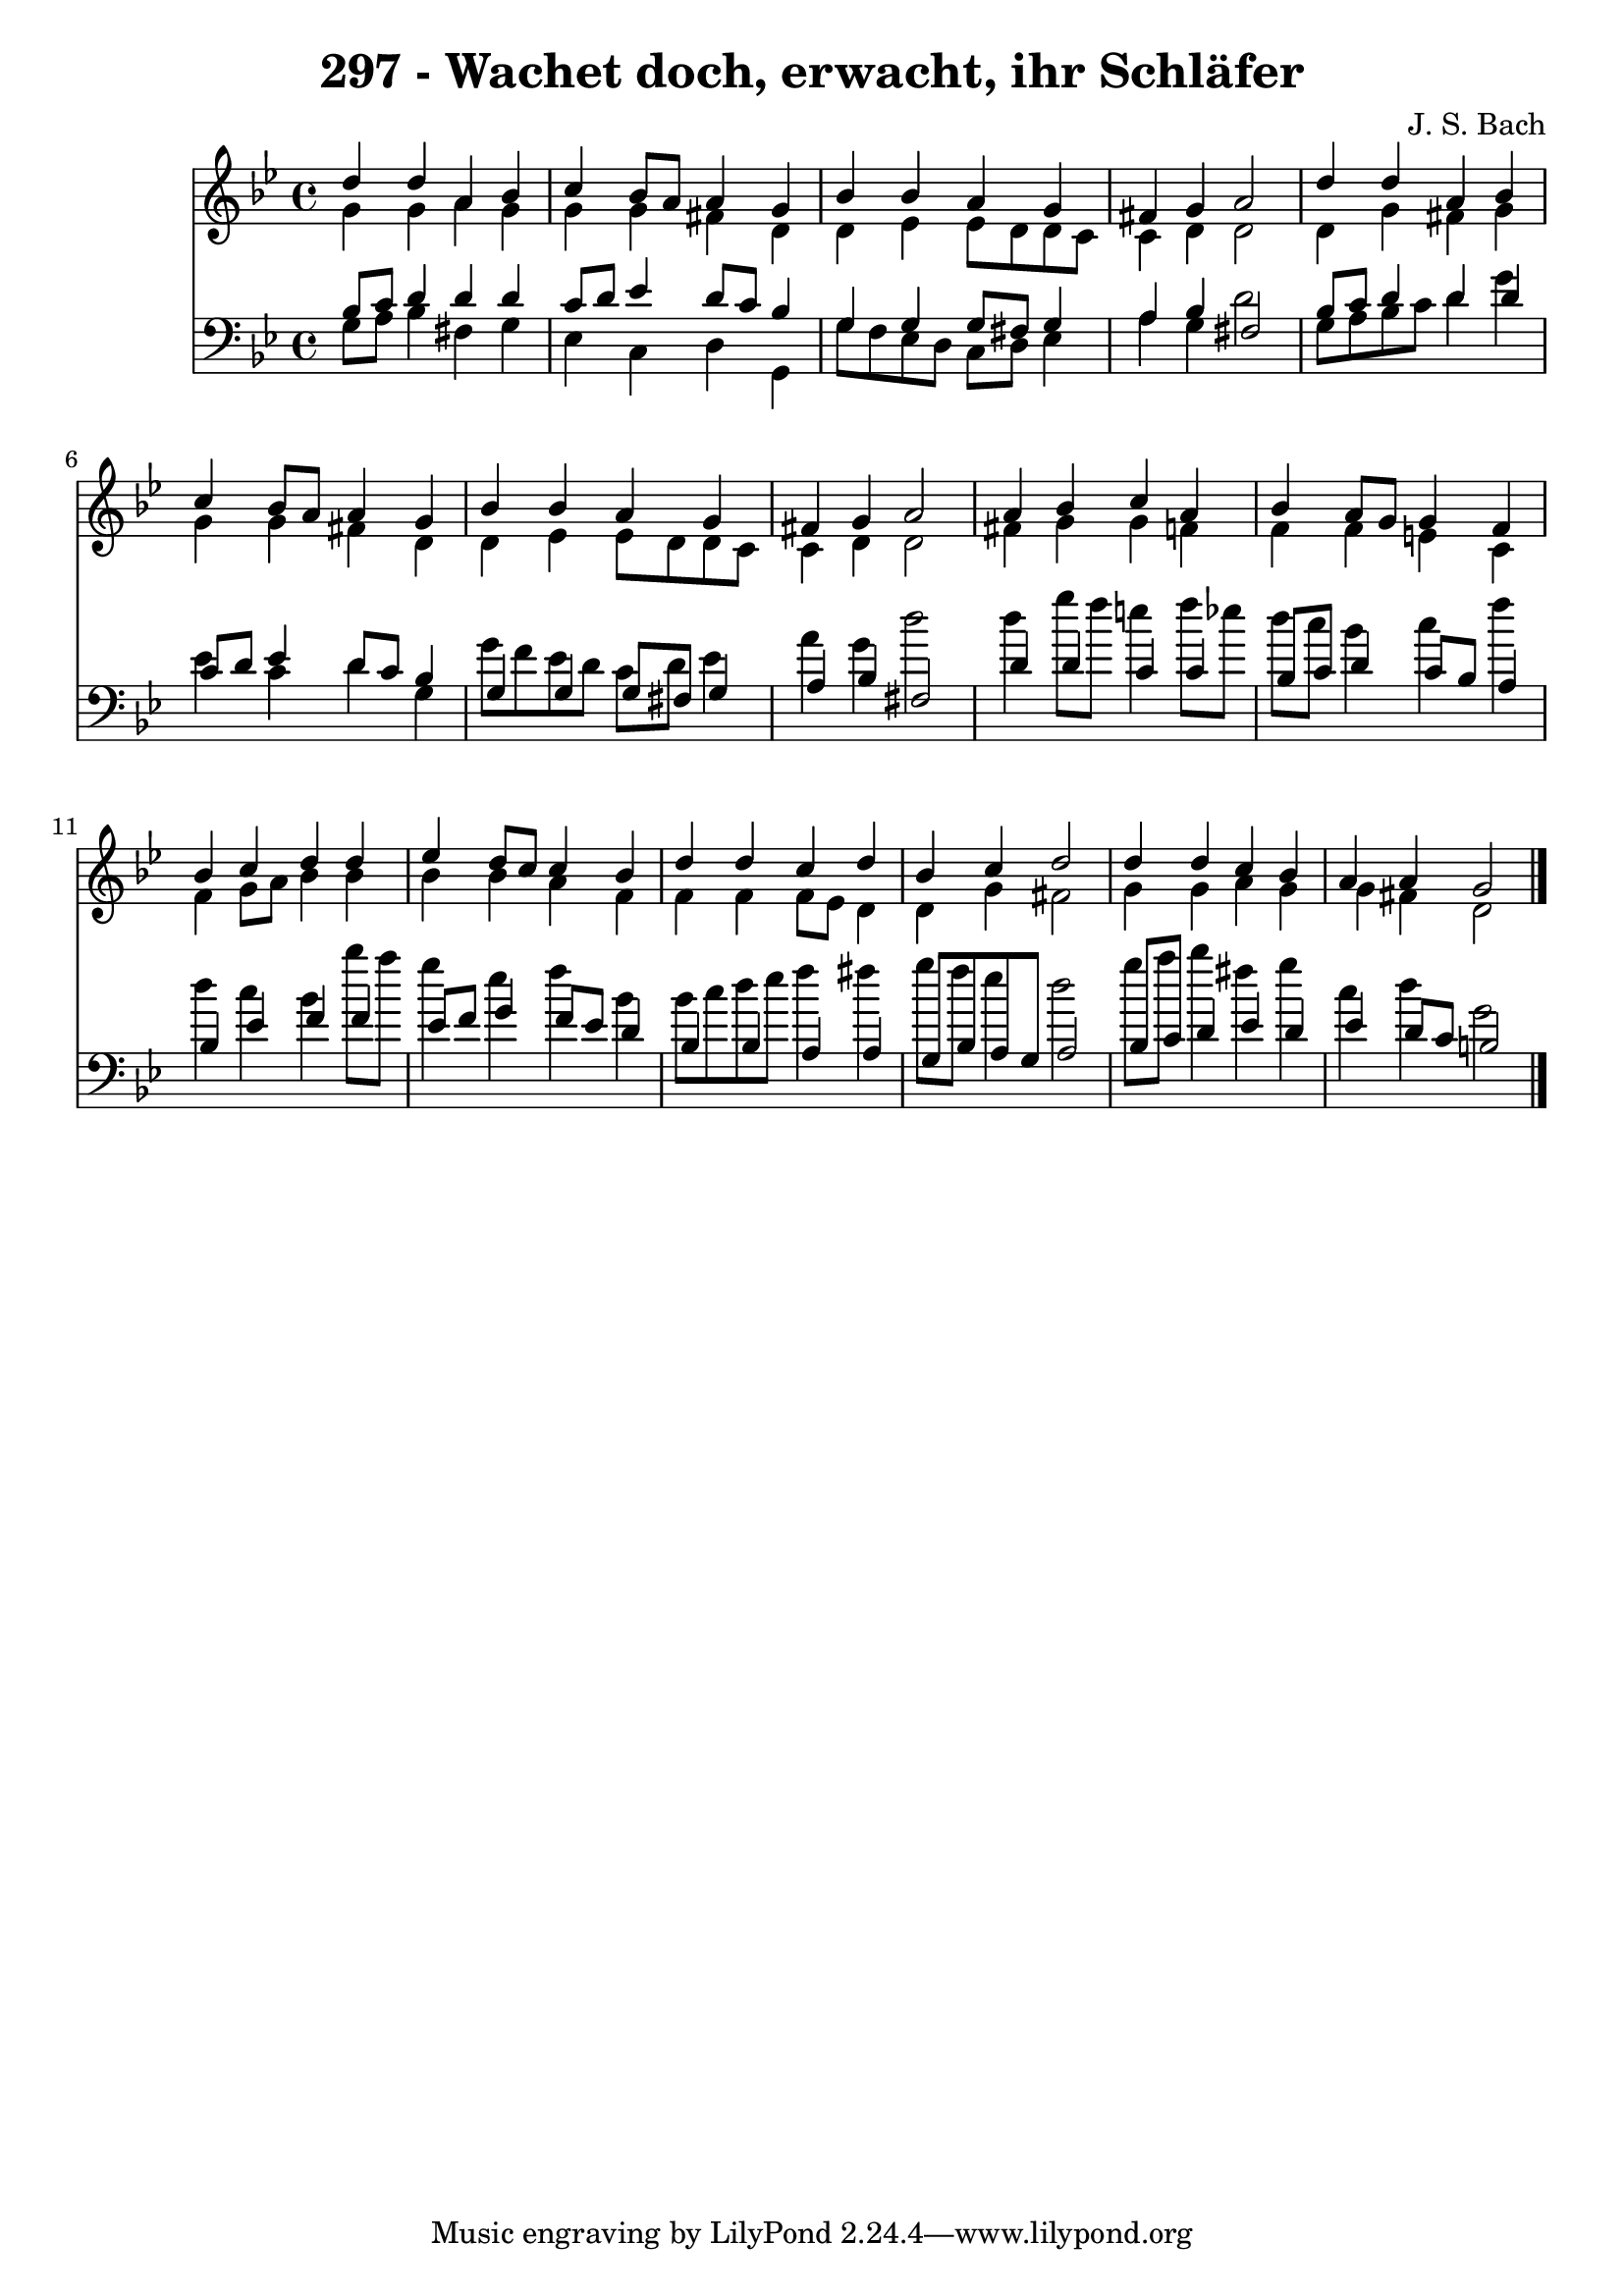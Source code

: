 \version "2.10.33"

\header {
  title = "297 - Wachet doch, erwacht, ihr Schläfer"
  composer = "J. S. Bach"
}


global = {
  \time 4/4
  \key g \minor
}


soprano = \relative c'' {
  d4 d4 a4 bes4 
  c4 bes8 a8 a4 g4 
  bes4 bes4 a4 g4 
  fis4 g4 a2 
  d4 d4 a4 bes4   %5
  c4 bes8 a8 a4 g4 
  bes4 bes4 a4 g4 
  fis4 g4 a2 
  a4 bes4 c4 a4 
  bes4 a8 g8 g4 f4   %10
  bes4 c4 d4 d4 
  ees4 d8 c8 c4 bes4 
  d4 d4 c4 d4 
  bes4 c4 d2 
  d4 d4 c4 bes4   %15
  a4 a4 g2 
  
}

alto = \relative c'' {
  g4 g4 a4 g4 
  g4 g4 fis4 d4 
  d4 ees4 ees8 d8 d8 c8 
  c4 d4 d2 
  d4 g4 fis4 g4   %5
  g4 g4 fis4 d4 
  d4 ees4 ees8 d8 d8 c8 
  c4 d4 d2 
  fis4 g4 g4 f4 
  f4 f4 e4 c4   %10
  f4 g8 a8 bes4 bes4 
  bes4 bes4 a4 f4 
  f4 f4 f8 ees8 d4 
  d4 g4 fis2 
  g4 g4 a4 g4   %15
  g4 fis4 d2 
  
}

tenor = \relative c' {
  bes8 c8 d4 d4 d4 
  c8 d8 ees4 d8 c8 bes4 
  g4 g4 g8 fis8 g4 
  a4 bes4 fis2 
  bes8 c8 d4 d4 d4   %5
  c8 d8 ees4 d8 c8 bes4 
  g4 g4 g8 fis8 g4 
  a4 bes4 fis2 
  d'4 d4 c4 c4 
  bes8 c8 d4 c8 bes8 a4   %10
  bes4 ees4 f4 f4 
  ees8 f8 g4 f8 ees8 d4 
  bes4 bes4 a4 a4 
  g8 bes8 a8 g8 a2 
  bes8 c8 d4 ees4 d4   %15
  ees4 d8 c8 b2 
  
}

baixo = \relative c' {
  g8 a8 bes4 fis4 g4 
  ees4 c4 d4 g,4 
  g'8 f8 ees8 d8 c8 d8 ees4 
  a4 g4 d'2 
  g,8 a8 bes8 c8 d4 g4   %5
  ees4 c4 d4 g,4 
  g'8 f8 ees8 d8 c8 d8 ees4 
  a4 g4 d'2 
  d4 g8 f8 e4 f8 ees8 
  d8 c8 bes4 c4 f4   %10
  d4 c4 bes4 bes'8 a8 
  g4 ees4 f4 bes,4 
  bes8 c8 d8 ees8 f4 fis4 
  g8 f8 ees4 d2 
  g8 a8 bes4 fis4 g4   %15
  c,4 d4 g,2 
  
}

\score {
  <<
    \new Staff {
      <<
        \global
        \new Voice = "1" { \voiceOne \soprano }
        \new Voice = "2" { \voiceTwo \alto }
      >>
    }
    \new Staff {
      <<
        \global
        \clef "bass"
        \new Voice = "1" {\voiceOne \tenor }
        \new Voice = "2" { \voiceTwo \baixo \bar "|."}
      >>
    }
  >>
}